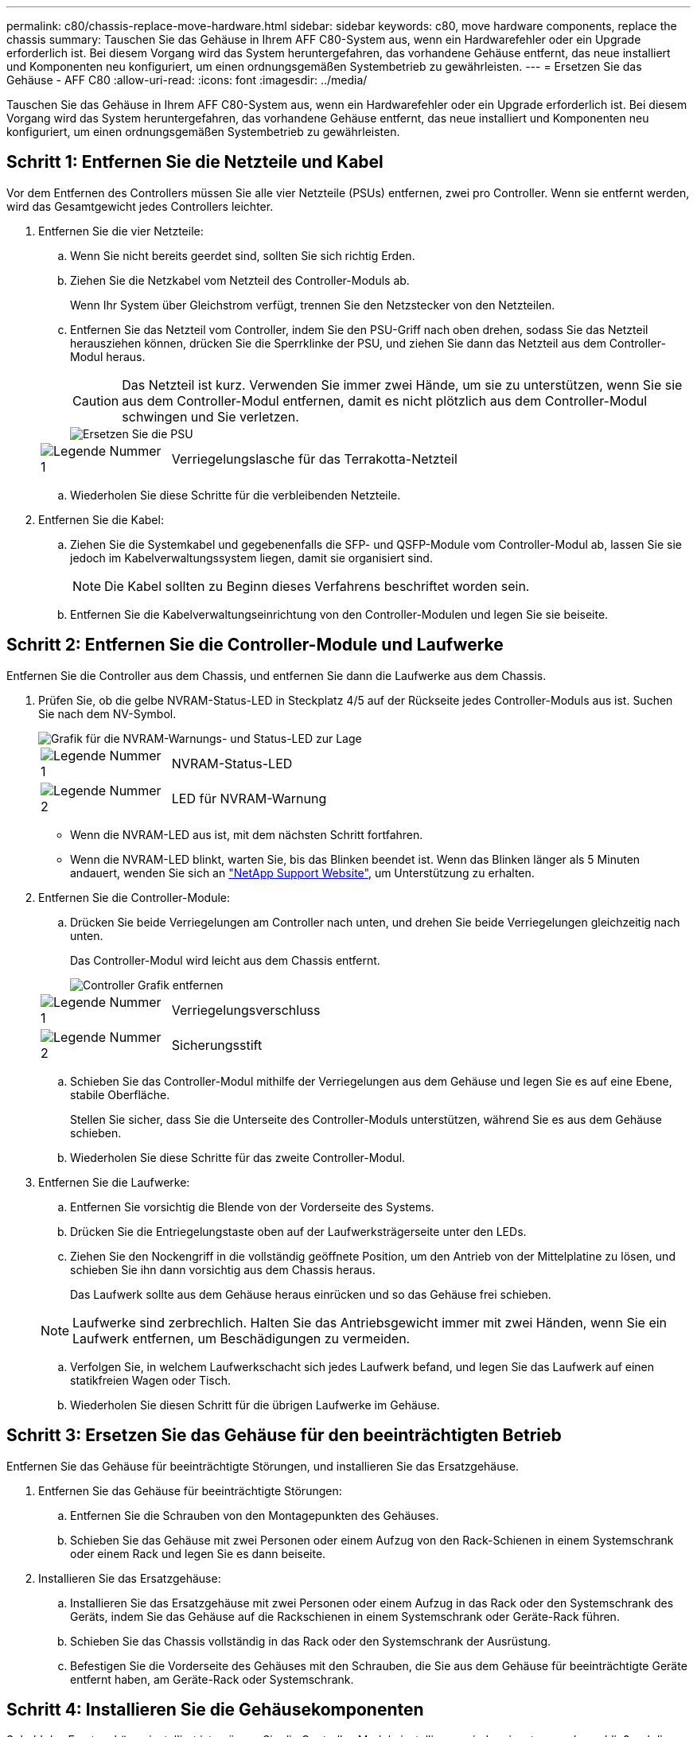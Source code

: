 ---
permalink: c80/chassis-replace-move-hardware.html 
sidebar: sidebar 
keywords: c80, move hardware components, replace the chassis 
summary: Tauschen Sie das Gehäuse in Ihrem AFF C80-System aus, wenn ein Hardwarefehler oder ein Upgrade erforderlich ist. Bei diesem Vorgang wird das System heruntergefahren, das vorhandene Gehäuse entfernt, das neue installiert und Komponenten neu konfiguriert, um einen ordnungsgemäßen Systembetrieb zu gewährleisten. 
---
= Ersetzen Sie das Gehäuse - AFF C80
:allow-uri-read: 
:icons: font
:imagesdir: ../media/


[role="lead"]
Tauschen Sie das Gehäuse in Ihrem AFF C80-System aus, wenn ein Hardwarefehler oder ein Upgrade erforderlich ist. Bei diesem Vorgang wird das System heruntergefahren, das vorhandene Gehäuse entfernt, das neue installiert und Komponenten neu konfiguriert, um einen ordnungsgemäßen Systembetrieb zu gewährleisten.



== Schritt 1: Entfernen Sie die Netzteile und Kabel

Vor dem Entfernen des Controllers müssen Sie alle vier Netzteile (PSUs) entfernen, zwei pro Controller. Wenn sie entfernt werden, wird das Gesamtgewicht jedes Controllers leichter.

. Entfernen Sie die vier Netzteile:
+
.. Wenn Sie nicht bereits geerdet sind, sollten Sie sich richtig Erden.
.. Ziehen Sie die Netzkabel vom Netzteil des Controller-Moduls ab.
+
Wenn Ihr System über Gleichstrom verfügt, trennen Sie den Netzstecker von den Netzteilen.

.. Entfernen Sie das Netzteil vom Controller, indem Sie den PSU-Griff nach oben drehen, sodass Sie das Netzteil herausziehen können, drücken Sie die Sperrklinke der PSU, und ziehen Sie dann das Netzteil aus dem Controller-Modul heraus.
+

CAUTION: Das Netzteil ist kurz. Verwenden Sie immer zwei Hände, um sie zu unterstützen, wenn Sie sie aus dem Controller-Modul entfernen, damit es nicht plötzlich aus dem Controller-Modul schwingen und Sie verletzen.

+
image::../media/drw_a70-90_psu_remove_replace_ieops-1368.svg[Ersetzen Sie die PSU]

+
[cols="1,4"]
|===


 a| 
image:../media/icon_round_1.png["Legende Nummer 1"]
 a| 
Verriegelungslasche für das Terrakotta-Netzteil

|===
.. Wiederholen Sie diese Schritte für die verbleibenden Netzteile.


. Entfernen Sie die Kabel:
+
.. Ziehen Sie die Systemkabel und gegebenenfalls die SFP- und QSFP-Module vom Controller-Modul ab, lassen Sie sie jedoch im Kabelverwaltungssystem liegen, damit sie organisiert sind.
+

NOTE: Die Kabel sollten zu Beginn dieses Verfahrens beschriftet worden sein.

.. Entfernen Sie die Kabelverwaltungseinrichtung von den Controller-Modulen und legen Sie sie beiseite.






== Schritt 2: Entfernen Sie die Controller-Module und Laufwerke

Entfernen Sie die Controller aus dem Chassis, und entfernen Sie dann die Laufwerke aus dem Chassis.

. Prüfen Sie, ob die gelbe NVRAM-Status-LED in Steckplatz 4/5 auf der Rückseite jedes Controller-Moduls aus ist. Suchen Sie nach dem NV-Symbol.
+
image::../media/drw_a1K-70-90_nvram-led_ieops-1463.svg[Grafik für die NVRAM-Warnungs- und Status-LED zur Lage]

+
[cols="1,4"]
|===


 a| 
image:../media/icon_round_1.png["Legende Nummer 1"]
 a| 
NVRAM-Status-LED



 a| 
image:../media/icon_round_2.png["Legende Nummer 2"]
 a| 
LED für NVRAM-Warnung

|===
+
** Wenn die NVRAM-LED aus ist, mit dem nächsten Schritt fortfahren.
** Wenn die NVRAM-LED blinkt, warten Sie, bis das Blinken beendet ist. Wenn das Blinken länger als 5 Minuten andauert, wenden Sie sich an http://mysupport.netapp.com/["NetApp Support Website"^], um Unterstützung zu erhalten.


. Entfernen Sie die Controller-Module:
+
.. Drücken Sie beide Verriegelungen am Controller nach unten, und drehen Sie beide Verriegelungen gleichzeitig nach unten.
+
Das Controller-Modul wird leicht aus dem Chassis entfernt.

+
image::../media/drw_a70-90_pcm_remove_replace_ieops-1365.svg[Controller Grafik entfernen]

+
[cols="1,4"]
|===


 a| 
image:../media/icon_round_1.png["Legende Nummer 1"]
 a| 
Verriegelungsverschluss



 a| 
image:../media/icon_round_2.png["Legende Nummer 2"]
 a| 
Sicherungsstift

|===
.. Schieben Sie das Controller-Modul mithilfe der Verriegelungen aus dem Gehäuse und legen Sie es auf eine Ebene, stabile Oberfläche.
+
Stellen Sie sicher, dass Sie die Unterseite des Controller-Moduls unterstützen, während Sie es aus dem Gehäuse schieben.

.. Wiederholen Sie diese Schritte für das zweite Controller-Modul.


. Entfernen Sie die Laufwerke:
+
.. Entfernen Sie vorsichtig die Blende von der Vorderseite des Systems.
.. Drücken Sie die Entriegelungstaste oben auf der Laufwerksträgerseite unter den LEDs.
.. Ziehen Sie den Nockengriff in die vollständig geöffnete Position, um den Antrieb von der Mittelplatine zu lösen, und schieben Sie ihn dann vorsichtig aus dem Chassis heraus.
+
Das Laufwerk sollte aus dem Gehäuse heraus einrücken und so das Gehäuse frei schieben.

+

NOTE: Laufwerke sind zerbrechlich. Halten Sie das Antriebsgewicht immer mit zwei Händen, wenn Sie ein Laufwerk entfernen, um Beschädigungen zu vermeiden.

.. Verfolgen Sie, in welchem Laufwerkschacht sich jedes Laufwerk befand, und legen Sie das Laufwerk auf einen statikfreien Wagen oder Tisch.
.. Wiederholen Sie diesen Schritt für die übrigen Laufwerke im Gehäuse.






== Schritt 3: Ersetzen Sie das Gehäuse für den beeinträchtigten Betrieb

Entfernen Sie das Gehäuse für beeinträchtigte Störungen, und installieren Sie das Ersatzgehäuse.

. Entfernen Sie das Gehäuse für beeinträchtigte Störungen:
+
.. Entfernen Sie die Schrauben von den Montagepunkten des Gehäuses.
.. Schieben Sie das Gehäuse mit zwei Personen oder einem Aufzug von den Rack-Schienen in einem Systemschrank oder einem Rack und legen Sie es dann beiseite.


. Installieren Sie das Ersatzgehäuse:
+
.. Installieren Sie das Ersatzgehäuse mit zwei Personen oder einem Aufzug in das Rack oder den Systemschrank des Geräts, indem Sie das Gehäuse auf die Rackschienen in einem Systemschrank oder Geräte-Rack führen.
.. Schieben Sie das Chassis vollständig in das Rack oder den Systemschrank der Ausrüstung.
.. Befestigen Sie die Vorderseite des Gehäuses mit den Schrauben, die Sie aus dem Gehäuse für beeinträchtigte Geräte entfernt haben, am Geräte-Rack oder Systemschrank.






== Schritt 4: Installieren Sie die Gehäusekomponenten

Sobald das Ersatzgehäuse installiert ist, müssen Sie die Controller-Module installieren, wieder einsetzen und anschließend die Laufwerke und Netzteile neu installieren.

. Installieren Sie ab dem unteren Controller-Modul die Controller-Module im Ersatzgehäuse:
+
.. Richten Sie das Ende des Controller-Moduls an der Öffnung im Gehäuse aus, und schieben Sie den Controller vorsichtig ganz in das Gehäuse.
.. Drehen Sie die Verriegelungen nach oben in die verriegelte Position.
.. Wenn Sie dies noch nicht getan haben, installieren Sie das Kabelverwaltungsgerät neu, und stellen Sie den Controller wieder her.
+
Wenn Sie die Medienkonverter (QSFPs oder SFPs) entfernt haben, müssen Sie sie erneut installieren.

+
Stellen Sie sicher, dass die Kabel mit den Kabeletiketten verbunden sind.



. Setzen Sie die Laufwerke wieder in die entsprechenden Laufwerksschächte an der Vorderseite des Gehäuses ein.
. Installieren Sie alle vier Netzteile:
+
.. Stützen und richten Sie die Kanten des Netzteils mit beiden Händen an der Öffnung im Controller-Modul aus.
.. Schieben Sie das Netzteil vorsichtig in das Controller-Modul, bis die Verriegelungsklammer einrastet.
+
Die Netzteile werden nur ordnungsgemäß mit dem internen Anschluss in Kontakt treten und auf eine Weise verriegeln.

+

NOTE: Um eine Beschädigung des internen Anschlusses zu vermeiden, verwenden Sie beim Einschieben des Netzteils in das System keine übermäßige Kraft.



. Schließen Sie die Netzteilkabel wieder an alle vier Netzteileinheiten an.
+
.. Befestigen Sie das Netzkabel mit der Netzkabelhalterung am Netzteil.
+
Wenn Sie über Gleichstromnetzteile verfügen, schließen Sie den Netzstecker wieder an die Netzteile an, nachdem das Controller-Modul vollständig im Gehäuse eingesetzt ist, und befestigen Sie das Stromkabel mit den Rändelschrauben am Netzteil.



+
Die Controller-Module beginnen zu starten, sobald die Netzteile installiert sind und die Stromversorgung wiederhergestellt ist.


